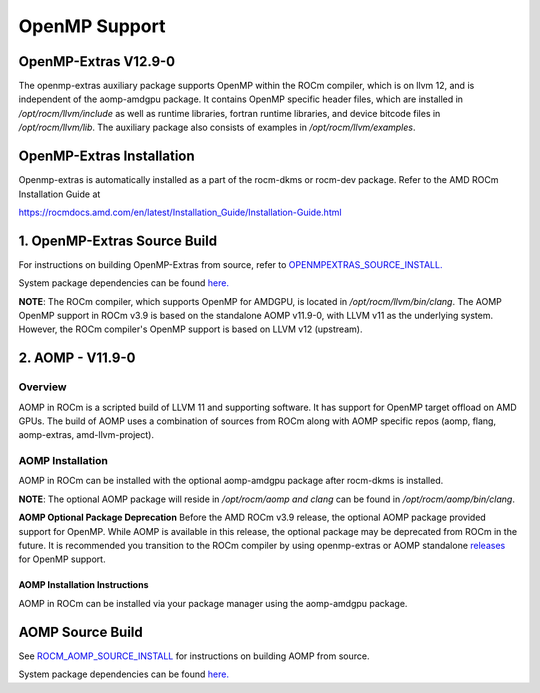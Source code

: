 

================
OpenMP Support
================


OpenMP-Extras V12.9-0
------------------------

The openmp-extras auxiliary package supports OpenMP within the ROCm compiler, which is on llvm 12, and is independent of the aomp-amdgpu
package. It contains OpenMP specific header files, which are installed in */opt/rocm/llvm/include* as well as runtime libraries, fortran runtime
libraries, and device bitcode files in */opt/rocm/llvm/lib*. The auxiliary package also consists of examples in */opt/rocm/llvm/examples*.

OpenMP-Extras Installation
--------------------------

Openmp-extras is automatically installed as a part of the rocm-dkms or rocm-dev package. Refer to the AMD ROCm Installation Guide at

https://rocmdocs.amd.com/en/latest/Installation_Guide/Installation-Guide.html


1. OpenMP-Extras Source Build
--------------------------

For instructions on building OpenMP-Extras from source, refer to `OPENMPEXTRAS_SOURCE_INSTALL. <https://github.com/ROCm-Developer-Tools/aomp/blob/rocm-3.9.x/docs/OPENMPEXTRAS_SOURCE_INSTALL.md>`__

System package dependencies can be found `here. <https://github.com/ROCm-Developer-Tools/aomp/blob/rocm-3.9.0/docs/SOURCEINSTALL.md>`__


**NOTE**: The ROCm compiler, which supports OpenMP for AMDGPU, is located in */opt/rocm/llvm/bin/clang*. The AOMP OpenMP support in ROCm
v3.9 is based on the standalone AOMP v11.9-0, with LLVM v11 as the underlying system. However, the ROCm compiler's OpenMP support is based
on LLVM v12 (upstream).


2. AOMP - V11.9-0
-----------------

Overview
~~~~~~~~

AOMP in ROCm is a scripted build of LLVM 11 and supporting software. It has support for OpenMP target offload on AMD GPUs. The build of AOMP
uses a combination of sources from ROCm along with AOMP specific repos (aomp, flang, aomp-extras, amd-llvm-project).

AOMP Installation
~~~~~~~~~~~~~~~~~

AOMP in ROCm can be installed with the optional aomp-amdgpu package after rocm-dkms is installed.

**NOTE**: The optional AOMP package will reside in */opt/rocm/aomp and clang* can be found in */opt/rocm/aomp/bin/clang*.

**AOMP Optional Package Deprecation** Before the AMD ROCm v3.9 release, the optional AOMP package provided support for OpenMP. While AOMP is
available in this release, the optional package may be deprecated from ROCm in the future. It is recommended you transition to the ROCm
compiler by using openmp-extras or AOMP standalone `releases <https://github.com/ROCM-Developer-Tools/aomp/releases>`__ for
OpenMP support.

AOMP Installation Instructions
==============================

AOMP in ROCm can be installed via your package manager using the aomp-amdgpu package.

AOMP Source Build
-----------------

See `ROCM_AOMP_SOURCE_INSTALL <https://github.com/ROCm-Developer-Tools/aomp/blob/rocm-3.9.x/docs/ROCM_AOMP_SOURCE_INSTALL.md>`__
for instructions on building AOMP from source. 

System package dependencies can be found `here. <https://github.com/ROCm-Developer-Tools/aomp/blob/rocm-3.9.0/docs/SOURCEINSTALL.md>`__


